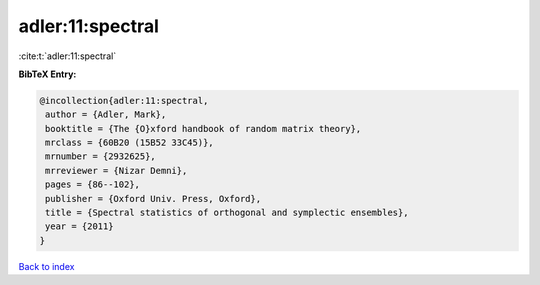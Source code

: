 adler:11:spectral
=================

:cite:t:`adler:11:spectral`

**BibTeX Entry:**

.. code-block:: bibtex

   @incollection{adler:11:spectral,
    author = {Adler, Mark},
    booktitle = {The {O}xford handbook of random matrix theory},
    mrclass = {60B20 (15B52 33C45)},
    mrnumber = {2932625},
    mrreviewer = {Nizar Demni},
    pages = {86--102},
    publisher = {Oxford Univ. Press, Oxford},
    title = {Spectral statistics of orthogonal and symplectic ensembles},
    year = {2011}
   }

`Back to index <../By-Cite-Keys.html>`_
